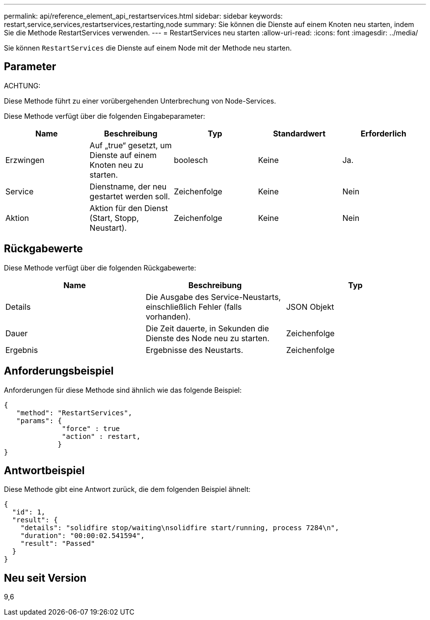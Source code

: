 ---
permalink: api/reference_element_api_restartservices.html 
sidebar: sidebar 
keywords: restart,service,services,restartservices,restarting,node 
summary: Sie können die Dienste auf einem Knoten neu starten, indem Sie die Methode RestartServices verwenden. 
---
= RestartServices neu starten
:allow-uri-read: 
:icons: font
:imagesdir: ../media/


[role="lead"]
Sie können `RestartServices` die Dienste auf einem Node mit der Methode neu starten.



== Parameter

ACHTUNG:

Diese Methode führt zu einer vorübergehenden Unterbrechung von Node-Services.

Diese Methode verfügt über die folgenden Eingabeparameter:

|===
| Name | Beschreibung | Typ | Standardwert | Erforderlich 


 a| 
Erzwingen
 a| 
Auf „true“ gesetzt, um Dienste auf einem Knoten neu zu starten.
 a| 
boolesch
 a| 
Keine
 a| 
Ja.



 a| 
Service
 a| 
Dienstname, der neu gestartet werden soll.
 a| 
Zeichenfolge
 a| 
Keine
 a| 
Nein



 a| 
Aktion
 a| 
Aktion für den Dienst (Start, Stopp, Neustart).
 a| 
Zeichenfolge
 a| 
Keine
 a| 
Nein

|===


== Rückgabewerte

Diese Methode verfügt über die folgenden Rückgabewerte:

|===
| Name | Beschreibung | Typ 


 a| 
Details
 a| 
Die Ausgabe des Service-Neustarts, einschließlich Fehler (falls vorhanden).
 a| 
JSON Objekt



 a| 
Dauer
 a| 
Die Zeit dauerte, in Sekunden die Dienste des Node neu zu starten.
 a| 
Zeichenfolge



 a| 
Ergebnis
 a| 
Ergebnisse des Neustarts.
 a| 
Zeichenfolge

|===


== Anforderungsbeispiel

Anforderungen für diese Methode sind ähnlich wie das folgende Beispiel:

[listing]
----
{
   "method": "RestartServices",
   "params": {
              "force" : true
              "action" : restart,
             }
}
----


== Antwortbeispiel

Diese Methode gibt eine Antwort zurück, die dem folgenden Beispiel ähnelt:

[listing]
----
{
  "id": 1,
  "result": {
    "details": "solidfire stop/waiting\nsolidfire start/running, process 7284\n",
    "duration": "00:00:02.541594",
    "result": "Passed"
  }
}
----


== Neu seit Version

9,6
